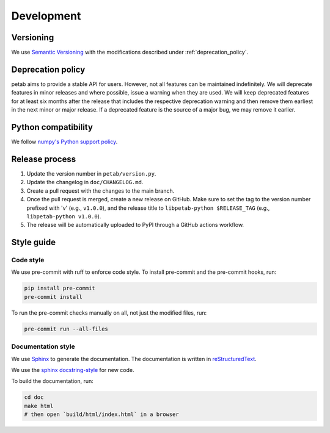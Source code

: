 Development
===========

Versioning
----------

We use `Semantic Versioning <http://semver.org/>`_ with the modifications
described under :ref:`deprecation_policy`.

.. _deprecation_policy:

Deprecation policy
------------------

petab aims to provide a stable API for users. However, not all features can be
maintained indefinitely. We will deprecate features in minor releases and
where possible, issue a warning when they are used. We will keep deprecated
features for at least six months after the release that includes the
respective deprecation warning and then remove them earliest in the next minor
or major release. If a deprecated feature is the source of a major bug, we may
remove it earlier.

Python compatibility
--------------------

We follow `numpy's Python support policy <https://numpy.org/neps/nep-0029-deprecation_policy.html>`_.

Release process
---------------

1. Update the version number in ``petab/version.py``.

2. Update the changelog in ``doc/CHANGELOG.md``.

3. Create a pull request with the changes to the main branch.

4. Once the pull request is merged, create a new release on GitHub.
   Make sure to set the tag to the version number prefixed with 'v'
   (e.g., ``v1.0.0``), and the release title to ``libpetab-python $RELEASE_TAG``
   (e.g., ``libpetab-python v1.0.0``).

5. The release will be automatically uploaded to PyPI through a GitHub actions
   workflow.


Style guide
-----------

Code style
~~~~~~~~~~

We use pre-commit with ruff to enforce code style. To install pre-commit and
the pre-commit hooks, run:

.. code-block:: bash

    pip install pre-commit
    pre-commit install

To run the pre-commit checks manually on all, not just the modified files, run:

.. code-block:: bash

    pre-commit run --all-files

Documentation style
~~~~~~~~~~~~~~~~~~~

We use `Sphinx <https://www.sphinx-doc.org/>`_ to generate the documentation.
The documentation is written in `reStructuredText <https://www.sphinx-doc.org/en/master/usage/restructuredtext/index.html>`_.

We use the `sphinx docstring-style <https://sphinx-rtd-tutorial.readthedocs.io/en/latest/docstrings.html>`__ for new code.

To build the documentation, run:

.. code-block:: bash

    cd doc
    make html
    # then open `build/html/index.html` in a browser
